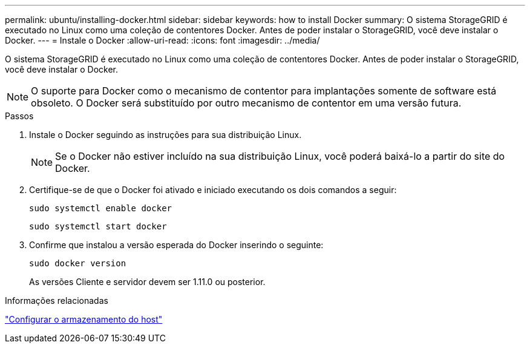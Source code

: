 ---
permalink: ubuntu/installing-docker.html 
sidebar: sidebar 
keywords: how to install Docker 
summary: O sistema StorageGRID é executado no Linux como uma coleção de contentores Docker. Antes de poder instalar o StorageGRID, você deve instalar o Docker. 
---
= Instale o Docker
:allow-uri-read: 
:icons: font
:imagesdir: ../media/


[role="lead"]
O sistema StorageGRID é executado no Linux como uma coleção de contentores Docker. Antes de poder instalar o StorageGRID, você deve instalar o Docker.


NOTE: O suporte para Docker como o mecanismo de contentor para implantações somente de software está obsoleto. O Docker será substituído por outro mecanismo de contentor em uma versão futura.

.Passos
. Instale o Docker seguindo as instruções para sua distribuição Linux.
+

NOTE: Se o Docker não estiver incluído na sua distribuição Linux, você poderá baixá-lo a partir do site do Docker.

. Certifique-se de que o Docker foi ativado e iniciado executando os dois comandos a seguir:
+
[listing]
----
sudo systemctl enable docker
----
+
[listing]
----
sudo systemctl start docker
----
. Confirme que instalou a versão esperada do Docker inserindo o seguinte:
+
[listing]
----
sudo docker version
----
+
As versões Cliente e servidor devem ser 1.11.0 ou posterior.



.Informações relacionadas
link:configuring-host-storage.html["Configurar o armazenamento do host"]

